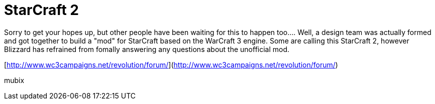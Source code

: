 = StarCraft 2
:hp-tags: gaming

Sorry to get your hopes up, but other people have been waiting for this to happen too.... Well, a design team was actually formed and got together to build a "mod" for StarCraft based on the WarCraft 3 engine. Some are calling this StarCraft 2, however Blizzard has refrained from fomally answering any questions about the unofficial mod.  
  
[http://www.wc3campaigns.net/revolution/forum/](http://www.wc3campaigns.net/revolution/forum/)
  
mubix
